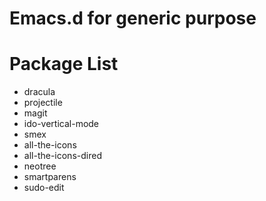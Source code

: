* Emacs.d for generic purpose

* Package List
- dracula
- projectile
- magit
- ido-vertical-mode
- smex
- all-the-icons
- all-the-icons-dired
- neotree
- smartparens
- sudo-edit
